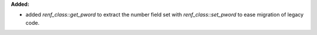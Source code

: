 **Added:**

* added `renf_class::get_pword` to extract the number field set with `renf_class::set_pword` to ease migration of legacy code.
